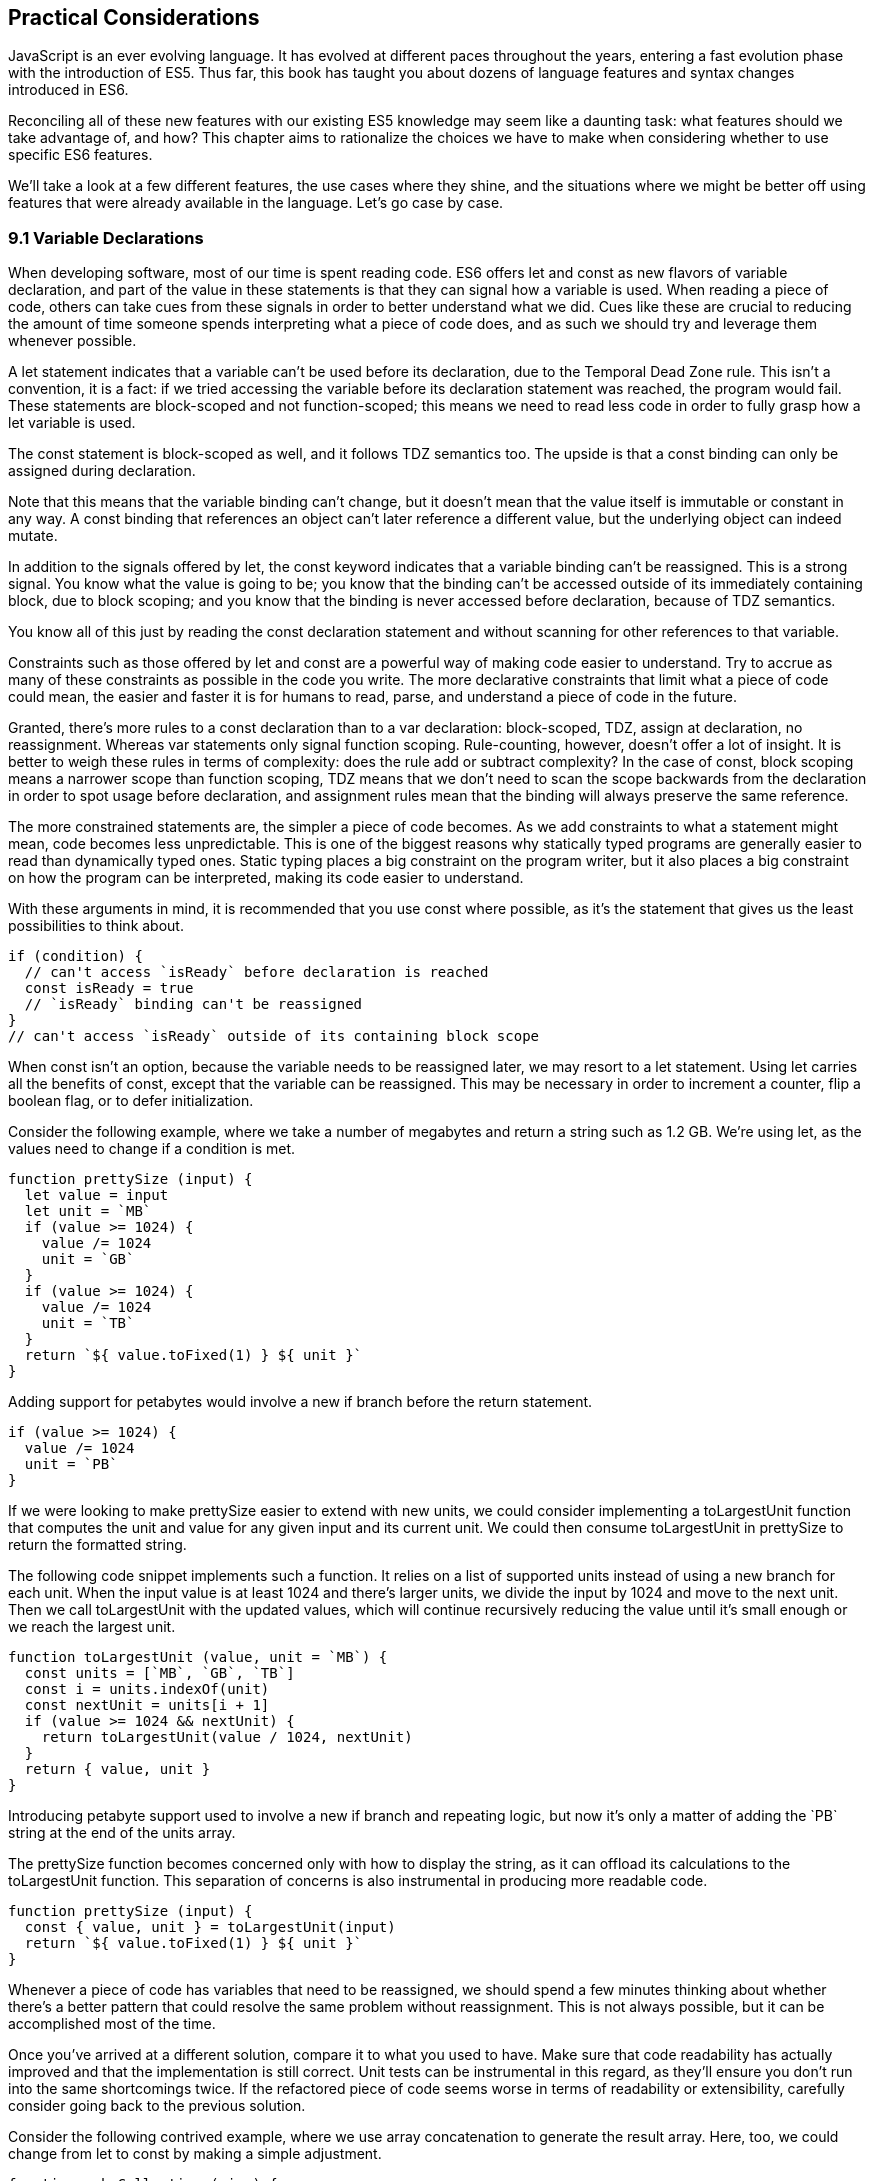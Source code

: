 [[practical-considerations]]
== Practical Considerations

JavaScript is an ever evolving language. It has evolved at different paces throughout the years, entering a fast evolution phase with the introduction of ES5. Thus far, this book has taught you about dozens of language features and syntax changes introduced in ES6.

Reconciling all of these new features with our existing ES5 knowledge may seem like a daunting task: what features should we take advantage of, and how? This chapter aims to rationalize the choices we have to make when considering whether to use specific ES6 features.

We'll take a look at a few different features, the use cases where they shine, and the situations where we might be better off using features that were already available in the language. Let's go case by case.

=== 9.1 Variable Declarations

When developing software, most of our time is spent reading code. ES6 offers +let+ and +const+ as new flavors of variable declaration, and part of the value in these statements is that they can signal how a variable is used. When reading a piece of code, others can take cues from these signals in order to better understand what we did. Cues like these are crucial to reducing the amount of time someone spends interpreting what a piece of code does, and as such we should try and leverage them whenever possible.

A +let+ statement indicates that a variable can't be used before its declaration, due to the Temporal Dead Zone rule. This isn't a convention, it is a fact: if we tried accessing the variable before its declaration statement was reached, the program would fail. These statements are block-scoped and not function-scoped; this means we need to read less code in order to fully grasp how a +let+ variable is used.

The +const+ statement is block-scoped as well, and it follows TDZ semantics too. The upside is that a +const+ binding can only be assigned during declaration.

Note that this means that the variable binding can't change, but it doesn't mean that the value itself is immutable or constant in any way. A +const+ binding that references an object can't later reference a different value, but the underlying object can indeed mutate.

In addition to the signals offered by +let+, the +const+ keyword indicates that a variable binding can't be reassigned. This is a strong signal. You know what the value is going to be; you know that the binding can't be accessed outside of its immediately containing block, due to block scoping; and you know that the binding is never accessed before declaration, because of TDZ semantics.

You know all of this just by reading the +const+ declaration statement and without scanning for other references to that variable.

Constraints such as those offered by +let+ and +const+ are a powerful way of making code easier to understand. Try to accrue as many of these constraints as possible in the code you write. The more declarative constraints that limit what a piece of code could mean, the easier and faster it is for humans to read, parse, and understand a piece of code in the future.

Granted, there's more rules to a +const+ declaration than to a +var+ declaration: block-scoped, TDZ, assign at declaration, no reassignment. Whereas +var+ statements only signal function scoping. Rule-counting, however, doesn't offer a lot of insight. It is better to weigh these rules in terms of complexity: does the rule add or subtract complexity? In the case of +const+, block scoping means a narrower scope than function scoping, TDZ means that we don't need to scan the scope backwards from the declaration in order to spot usage before declaration, and assignment rules mean that the binding will always preserve the same reference.

The more constrained statements are, the simpler a piece of code becomes. As we add constraints to what a statement might mean, code becomes less unpredictable. This is one of the biggest reasons why statically typed programs are generally easier to read than dynamically typed ones. Static typing places a big constraint on the program writer, but it also places a big constraint on how the program can be interpreted, making its code easier to understand.

With these arguments in mind, it is recommended that you use +const+ where possible, as it's the statement that gives us the least possibilities to think about.

[source,javascript]
----
if (condition) {
  // can't access `isReady` before declaration is reached
  const isReady = true
  // `isReady` binding can't be reassigned
}
// can't access `isReady` outside of its containing block scope
----

When +const+ isn't an option, because the variable needs to be reassigned later, we may resort to a +let+ statement. Using +let+ carries all the benefits of +const+, except that the variable can be reassigned. This may be necessary in order to increment a counter, flip a boolean flag, or to defer initialization.

Consider the following example, where we take a number of megabytes and return a string such as +1.2 GB+. We're using +let+, as the values need to change if a condition is met.

[source,javascript]
----
function prettySize (input) {
  let value = input
  let unit = `MB`
  if (value >= 1024) {
    value /= 1024
    unit = `GB`
  }
  if (value >= 1024) {
    value /= 1024
    unit = `TB`
  }
  return `${ value.toFixed(1) } ${ unit }`
}
----

Adding support for petabytes would involve a new +if+ branch before the +return+ statement.

[source,javascript]
----
if (value >= 1024) {
  value /= 1024
  unit = `PB`
}
----

If we were looking to make +prettySize+ easier to extend with new units, we could consider implementing a +toLargestUnit+ function that computes the +unit+ and +value+ for any given +input+ and its current unit. We could then consume +toLargestUnit+ in +prettySize+ to return the formatted string.

The following code snippet implements such a function. It relies on a list of supported +units+ instead of using a new branch for each unit. When the input +value+ is at least +1024+ and there's larger units, we divide the input by +1024+ and move to the next unit. Then we call +toLargestUnit+ with the updated values, which will continue recursively reducing the +value+ until it's small enough or we reach the largest unit.

[source,javascript]
----
function toLargestUnit (value, unit = `MB`) {
  const units = [`MB`, `GB`, `TB`]
  const i = units.indexOf(unit)
  const nextUnit = units[i + 1]
  if (value >= 1024 && nextUnit) {
    return toLargestUnit(value / 1024, nextUnit)
  }
  return { value, unit }
}
----

Introducing petabyte support used to involve a new +if+ branch and repeating logic, but now it's only a matter of adding the +`PB`+ string at the end of the +units+ array.

The +prettySize+ function becomes concerned only with how to display the string, as it can offload its calculations to the +toLargestUnit+ function. This separation of concerns is also instrumental in producing more readable code.

[source,javascript]
----
function prettySize (input) {
  const { value, unit } = toLargestUnit(input)
  return `${ value.toFixed(1) } ${ unit }`
}
----

Whenever a piece of code has variables that need to be reassigned, we should spend a few minutes thinking about whether there's a better pattern that could resolve the same problem without reassignment. This is not always possible, but it can be accomplished most of the time.

Once you've arrived at a different solution, compare it to what you used to have. Make sure that code readability has actually improved and that the implementation is still correct. Unit tests can be instrumental in this regard, as they'll ensure you don't run into the same shortcomings twice. If the refactored piece of code seems worse in terms of readability or extensibility, carefully consider going back to the previous solution.

Consider the following contrived example, where we use array concatenation to generate the +result+ array. Here, too, we could change from +let+ to +const+ by making a simple adjustment.

[source,javascript]
----
function makeCollection (size) {
  let result = []
  if (size > 0) {
    result = result.concat([1, 2])
  }
  if (size > 1) {
    result = result.concat([3, 4])
  }
  if (size > 2) {
    result = result.concat([5, 6])
  }
  return result
}
makeCollection(0) // <- []
makeCollection(1) // <- [1, 2]
makeCollection(2) // <- [1, 2, 3, 4]
makeCollection(3) // <- [1, 2, 3, 4, 5, 6]
----

We can replace the reassignment operations with +Array#push+, which accepts multiple values. If we had a dynamic list, we could use the spread operator to push as many +...items+ as necessary.

[source,javascript]
----
function makeCollection (size) {
  const result = []
  if (size > 0) {
    result.push(1, 2)
  }
  if (size > 1) {
    result.push(3, 4)
  }
  if (size > 2) {
    result.push(5, 6)
  }
  return result
}
makeCollection(0) // <- []
makeCollection(1) // <- [1, 2]
makeCollection(2) // <- [1, 2, 3, 4]
makeCollection(3) // <- [1, 2, 3, 4, 5, 6]
----

When you do need to use +Array#concat+, you should probably use +[...result, 1, 2]+ instead, to keep it simpler.

The last case we'll cover is one of refactoring. Sometimes, we write code like the next snippet, usually in the context of a larger function.

[source,javascript]
----
let completionText = `in progress`
if (completionPercent >= 85) {
  completionText = `almost done`
} else if (completionPercent >= 70) {
  completionText = `reticulating splines`
}
----

In these cases, it makes sense to extract the logic into a pure function. This way we avoid the initialization complexity near the top of the larger function, while clustering all the logic about computing the completion text in one place.

The following piece of code shows how we could extract the completion text logic into its own function. We can then move +getCompletionText+ out of the way, making the code more linear in terms of readability.

[source,javascript]
----
const completionText = getCompletionText(completionPercent)
// ...
function getCompletionText(progress) {
  if (progress >= 85) {
    return `almost done`
  }
  if (progress >= 70) {
    return `reticulating splines`
  }
  return `in progress`
}
----

=== 9.2 Template Literals

For the longest time, JavaScript users have resorted to utility libraries to format strings, as that was never a part of the language until now. Creating a multi-line string was also a hassle, as was escaping single or double quotes -- depending on which quote style you were using. Template literals are different, and they fix all of these inconveniences.

With a template literal, you can use expression interpolation, which enables you to inline variables, function calls or any other arbitrary JavaScript expressions in a string without relying on concatenation.

[source,javascript]
----
'Hello, ' + name + '!' // before
`Hello, ${ name }!` // after
----

Multi-line strings as the one shown in the following snippet involve one or more of array concatenation, string concatenation, explicit +\n+ line feeds. The code is a typical example for writing an HTML string in the pre-ES6 era.

[source,javascript]
----
'<div>' +
  '<p>' +
    '<span>Hello</span>' +
    '<span>' + name + '</span>' +
    '<span>!</span>' +
  '</p>' +
'</div>'
----

Using template literals, we can avoid all of the extra quotes and concatenation, focusing on the content. The interpolation certainly helps in these kinds of templates, making multi-line strings one of the most useful aspects of template literals.

[source,javascript]
----
`<div>
  <p>
    <span>Hello</span>
    <span>${ name }</span>
    <span>!</span>
  </p>
</div>`
----

When it comes to quotes, +'+ and +"+ are more likely to be necessary to write a string than +`+ is. For the average English phrase, you're less likely to require backticks than single or double quotes. This means that backticks lead to less escaping.

[source,javascript]
----
'Alfred\'s cat suit is "slick".'
"Alfred's cat suit is \"slick\"."
`Alfred's cat suit is "slick".`
----

As we've discovered in chapter 2, there's also other features such as tagged templates, which makes it easy to sanitize or otherwise manipulate interpolated expressions.

While useful, tagged templates are not as pervasively beneficial as multi-line support, expression interpolation, or reduced escaping.

The combination of all of these features, warrants considering template literals as the default string flavor over single or double quoted strings.

There's a few concerns usually raised when template literals are proposed as the default style. We'll go over each concern and address each individually. You can then decide for yourself.

Before we begin, let's set a starting point everyone agrees on: using template literals when an expression has to be interpolated in a string is better than using quoted string concatenation.

Performance is often one of the cited concerns: is using template literals everywhere going to harm my application's performance? When using a compiler like Babel, template literals are transformed into quoted strings and interpolated expressions are concatenated amid those strings.

Consider the following example using template literals.

[source,javascript]
----
const suitKind = `cat`
`Alfred's {suitKind} suit is "slick".`
// <- Alfred's cat suit is "slick".
----

A compiler such as Babel would transform our example into code similar to this, relying on quoted strings.

[source,javascript]
----
const suitKind = 'cat'
'Alfred\'s ' + suitKind + ' suit is "slick".'
// <- Alfred's cat suit is "slick".
----

We've already settled that interpolated expressions are better than quoted string concatenation, in terms of readability, and the compiler turns those into quoted string concatenation, maximizing browser support.

When it comes to the +suitKind+ variable, a template literal with no interpolation, no newlines, and no tags, the compiler simply turns it into a plain quoted string.

Once we stop compiling template literals down to quoted strings, we can expect optimizing compilers to be able to interpet them as such with negligible slowdown.

Another often-cited concern is syntax: as of this writing, we can't use backtick strings in JSON, object keys, +import+ declarations, or strict mode statements.

The first statement in the following snippet of code demonstrates that a serialized JSON object couldn't represent strings using backticks. As shown on the second line, we can certainly declare an object using template literals and then serialize that object as JSON. By the time +JSON.stringify+ is invoked, the template literal has evaluated to a quoted string.

[source,javascript]
----
JSON.parse('{ "payload": `message` }')
// <- SyntaxError
JSON.stringify({ payload: `message` })
// <- '{"payload":"message"}'
----

When it comes to object keys, we're out of luck. Attempting to use a template literal would result in a syntax error.

[source,javascript]
----
const alfred = { `suit kind`: `cat` };
----

Object property keys accept value types which are then casted into plain strings, but template literals aren't value types, and thus it's not possible to use them as property keys.

As you might recall from chapter 2, ES6 introduces computed property names, as seen in the following code snippet. In a computed property key we can use any expression we want to produce the desired property key, including template literals.

[source,javascript]
----
const alfred = { [`suit kind`]: `cat` }
----

The above is far from ideal due to its verbosity, though, and in these cases it's best to use regular quoted strings.

As always, the rule is to never take rules such as "template literals are the best option" too literally, and be open to use your best judgement as necessary and break the rules a little bit, if they don't quite fit your use cases, conventions, or view of how an application is best structured. Rules are often presented as such, but what may be a rule to someone need not be a rule to everyone. This is the main reason why modern linters make every rule optional: the rules we use should be enforced, but not every rule may fit every project.

Perhaps some day we might get a flavor of computed property keys that doesn't rely on square brackets for template literals, saving us a couple of characters when we need to interpolate a string. For the foreseeable future, the following code snippet will result in a syntax error.

[source,javascript]
----
const brand = `Porsche`
const car = {
  `wheels`: 4,
  `has fuel`: true,
  `is ${brand}`: `you wish`
}
----

Attempts to import a module using template literals will also result in a syntax error. This is one of those cases where we might expect to be able to use template literals, if we were to adopt them extensively throughout our codebase, but can't.

[source,javascript]
----
import { SayHello } from `./World`
----

Strict mode directives have to be single or double quoted strings. As of this writing, there's no plan to allow template literals for +'use strict'+ statements. The following piece of code does not result in a syntax error, but it also does not enable strict mode. This is the biggest caveat when heavily using template literals.

[source,javascript]
----
'use strict' // enables strict mode
"use strict" // enables strict mode
`use strict` // nothing happens
----

Lastly, it could be argued that turning an existing codebase from single quoted strings to template literals would be error prone and a waste of time that could be otherwise used to develop features or fix bugs.

Fortunately, we have +eslint+ at our disposal, as discussed in chapter 1. To switch our codebase to backticks by default, we can set up an +.eslintrc.json+ configuration similar to the one in the following piece of code. Note how we turn the +quotes+ rule into an error unless the code uses backticks.

[source,json]
----
{
  "env": {
    "es6": true
  },
  "extends": "eslint:recommended",
  "rules": {
    "quotes": ["error", "backtick"]
  }
}
----

With that in place, we can add a +lint+ script to our +package.json+, like the one in the next snippet. The +--fix+ flag ensures that any style errors found by the linter, such as using single quotes over backticks, are autocorrected.

[source,json]
----
{
  "scripts": {
    "lint": "eslint --fix ."
  }
}
----

Once we run the following command, we're ready to start experimenting with a codebase that uses backticks by default!

[source,shell]
----
» npm run lint
----

In conclusion, there are trade-offs to consider when using template literals. You're invited to experiment with the backtick-first approach and gauge its merits. Always prefer convenience, over convention, over configuration.

=== 9.3 Shorthand Notation and Object Destructuring

Chapter 2 introduced us to the concept of shorthand notation. Whenever we want to introduce a property and there's a binding by the same name in scope, we can avoid repetition.

[source,javascript]
----
const unitPrice = 1.25
const tomato = {
  name: `Tomato`,
  color: `red`,
  unitPrice
}
----

This feature becomes particularly useful in the context of functions and information hiding. In the following example we leverage object destructuring for a few pieces of information from a grocery and return a model that also includes the total price for the items.

[source,javascript]
----
function getGroceryModel ({ name, unitPrice }, units) {
  return {
    name,
    unitPrice,
    units,
    totalPrice: unitPrice * units
  }
}
getGroceryModel(tomato, 4)
/*
{
  name: `Tomato`,
  unitPrice: 1.25,
  units: 4,
  totalPrice: 5
}
*/
----

Note how well shorthand notation works in tandem with destructuring. If you think of destructuring as a way of pulling properties out of an object, then you can think of shorthand notation as the analog for placing properties onto an object. The following example shows how we can leverage the +getGroceryModel+ function to pull the +totalPrice+ of a grocery item when we know how many the customer is buying.

[source,javascript]
----
const { totalPrice } = getGroceryModel(tomato, 4)
----

While counterintuitive at first, usage of destructuring in function parameters results in a convenient and implicitly contract-based solution, where we know that the first parameter to +getGroceryModel+ is expected to be an object containing +name+ and +unitPrice+ properties.

[source,javascript]
----
function getGroceryModel ({ name, unitPrice }, units) {
  return {
    name,
    unitPrice,
    units,
    totalPrice: unitPrice * units
  }
}
----

Conversely, destructuring a function's output gives the reader an immediate feel for what aspect of that output a particular piece of code is interested in. In the next snippet, we'll use only the product name and total price so that's what we destructure out of the output.

[source,javascript]
----
const { name, totalPrice } = getGroceryModel(tomato, 4)
----

Compare the last snippet with the following line of code, where we don't use destructuring. Instead, we pull the output into a +model+ binding. While subtle, the key difference is that this piece communicates less information explicitly: we need to dig deeper into the code to find out which parts of the model are being used.

[source,javascript]
----
const model = getGroceryModel(tomato, 4)
----

Destructuring can also help avoid repeating references to the host object when it comes to using several properties from the same object.

[source,javascript]
----
const summary = `${model.units}x ${model.name} ($${model.unitPrice}) = $${model.totalPrice}`
// <- `4x Tomato ($1.25) = $5`
----

However, there's a trade-off here: we avoid repeating the host object when referencing properties, but at the expense of repeating property names in our destructuring declaration statement.

[source,javascript]
----
const { name, units, unitPrice, totalPrice } = model
const summary = `${units}x ${name} ($${unitPrice}) = $${totalPrice}`
----

Whenever there's several references to the same property, it becomes clear that we should avoid repeating references to the host object, by destructuring it.

When there's a single reference to a single property, it's clear we should avoid destructuring, as it mostly generates noise.

[source,javascript]
----
const { name } = model
const summary = `This is a ${name} summary`
----

Having a reference to +model.name+ directly in the +summary+ code is less noisy.

[source,javascript]
----
const summary = `This is a ${model.name} summary`
----

When we have two properties to destructure (or two references to one property), things change a bit.

[source,javascript]
----
const summary = `This is a summary for ${model.units}x  ${model.name}`
----

Destructuring does help in this case. It reduces the character count in the +summary+ declaration statement, and it explicitly announces the +model+ properties we're going to be using.

[source,javascript]
----
const { name, units } = model
const summary = `This is a summary for ${units}x  ${name}`
----

If we have two references to the same property, similar conditions apply. In the next example, we have one less reference to +model+ and one more reference to +name+ than we'd have without destructuring. This case could go either way, although the value in explicitly declaring the future usage of +name+ could be incentive enough to warrant destructuring.

[source,javascript]
----
const { name } = model
const summary = `This is a ${name} summary`
const description = `${name} is a grocery item`
----

Destructuring is as valuable as the amount of references to host objects it eliminates, but the amount of properties being referenced can dillute value, because of increased repetition in the destructuring statement. The following formula describes that relationship.

[source,javascript]
----
destructuring_coefficient = host_references / property_count - 1
----

The formula shows how beneficial using destructuring would be in each case. A negative coefficient means the destructured alternative is worse, while a positive coefficient indicates destructuring is the way to go. A value of 0 is neutral as to whether destructuring should be used, it depends on the use case.

In the next snippet, we use the formula to analyze the merits of destructuring in a few different scenarios.

[source,javascript]
----
model.prop
const { prop } = model
// <- destructuring_coefficient: 0

model.prop1
const { prop1, prop2 } = model
// <- destructuring_coefficient: -0.5

model.prop1, model.prop1, model.prop1
const { prop1 } = model
// <- destructuring_coefficient: 2

model.prop1, model.prop2, model.prop3
const { prop1, prop2, prop3 } = model
// <- destructuring_coefficient: 0

model.prop1, model.prop2, model.prop2
const { prop1, prop2 } = model
// <- destructuring_coefficient: 0.5

model.prop1, model.prop2, model.prop3
model.prop1, model.prop2, model.prop3
const { prop1, prop2, prop3 } = model
// <- destructuring_coefficient: 1
----

Destructuring is a great feature but it doesn't necessarily lead to more readable code every time. Use it judiciously, especially when there's not many host references being removed.

=== 9.4 Rest and Spread

Matches for regular expressions are represented as an array. The matched portion of the input is placed in the first position, while each captured group is placed in subsequent elements in the array. Often, we are interested in specific captures such as the first one.

In the following example, array destructuring helps us omit the whole match and place the +integer+ and +fractional+ parts of a number into corresponding variables. This way, we avoid resorting to magic numbers pointing at the indices where captured groups will reside at in the match result.

[source,javascript]
----
const rnumber = /(\d+)\.(\d+)/
const [, integer, fractional] = `1234.56`.match(rnumber)
// <- integer: `1234`, fractional: `56`
----

The spread operator could be used to pick up every captured group, as part of destructuring the result of +.match+.

[source,javascript]
----
const rnumber = /(\d+)\.(\d+)/
const [, ...captures] = `1234.56`.match(rnumber)
// <- [`1234`, `56`]
----

When we need to concatenate lists, we use +.concat+ to create a new array. The spread operator improves code readability by making it immediately obvious that we want to create a new collection comprised of each list of inputs, while preserving the ease of adding new elements declaratively in array literals.

[source,javascript]
----
administrators.concat(moderators)
[...administrators, ...moderators]
[...administrators, ...moderators, bob]
----

Similarly, the object spread feature introduced in section +3.3.1+ allows us to merge objects onto a new object. Consider the following snippet where we programatically create a new object comprised of base +defaults+, user-provided +options+, and some important override property that prevails over previous properties.

[source,javascript]
----
Object.assign({}, defaults, options, { important: true })
----

Compare that to the equivalent snippet using object spread declaratively. We have the object literal, the +defaults+ and +options+ being spread, and the +important+ property. Not using the +Object.assign+ function has greatly improved our code's readability, even letting us inline the +important+ property in the object literal declaration.

[source,javascript]
----
{
  ...defaults,
  ...options,
  important: true
}
----

Being able to visualize object spread as an +Object.assign+ helps internalize how the feature works. In the following example we've replaced the +defaults+ and +options+ variables with object literals. Since object spread relies on the same operation as +Object.assign+ for every property, we can observe how the +options+ literal overrides +speed+, with the number +3+; and why +important+ remains +true+ even when the +options+ literal attempts to override it, due to precedence.

[source,javascript]
----
{
  ...{ // defaults
    speed: 1,
    type: `sports`
  },
  ...{ // options
    speed: 3,
    important: false
  },
  important: true
}
----

Object spread comes in handy when we're dealing with immutable structures, where we're supposed to create new objects instead of editing existing ones. Consider the following bit of code where we have a +player+ object and a function call that casts a healing spell and returns a new, healthier, player object.

[source,javascript]
----
const player = {
  strength: 4,
  luck: 2,
  mana: 80,
  health: 10
}
castHealingSpell(player) // consumes 40 mana, gains 110 health
----

The following snippet shows an implementation of +castHealingSpell+ where we create a new +player+ object without mutating the original +player+ parameter. Every property in the original +player+ object is copied over, and we can update individual properties as needed.

[source,javascript]
----
const castHealingSpell = player => ({
  ...player,
  mana: player.mana - 40,
  health: player.health + 110
})
----

As we explained in chapter 3, we can use object rest properties while destructuring objects. Among other uses, such as listing unknown properties, object rest can be used to create a shallow copy of an object.

In the next snippet, we'll look at three of the simplest ways in which we can create a shallow copy of an object in JavaScript. The first one uses +Object.assign+, assigning every property of +source+ to an empty object that's then returned; the second example uses object spread and is equivalent to using +Object.assign+, but a bit more gentle on the eyes; the last example relies on destructuring the rest parameter.

[source,javascript]
----
const copy = Object.assign({}, source)
const copy = { ...source }
const { ...copy } = source
----

Sometimes we need to create a copy of an object, but omit some properties in the resulting copy. For instance, we may want to create a copy of +person+ while omitting their +name+, so that we only keep their metadata.

One way to achieve that with plain JavaScript would be to destructure the +name+ property while placing other properties in a +metadata+ object, using the rest parameter. Even though we don't need the +name+, we've effectively "removed" that property from the +metadata+ object, which contains the rest of the properties in +person+.

[source,javascript]
----
const { name, ...metadata } = person
----

In the following bit of code, we map a list of persons to a list of person models, excluding personally identifiable information such as their name and social security number, while placing everything else in the +person+ rest parameter.

[source,javascript]
----
persons.map(({ name, ssn, ...person }) => person)
----

=== 9.5 Savoring Function Flavors

JavaScript already offered a number of ways in which we can declare functions before ES6.

Function declarations are the most prominent kind of JavaScript function. The fact that declarations aren't hoisted means we can sort them based on how to improve code readability, instead of worrying about sorting them in the exact order they are used.

The following snippet displays three function declarations arranged in such a way that the code is more linear to read.

[source,javascript]
----
printSum(2, 3)
function printSum (x, y) {
  return print(sum(x, y))
}
function sum (x, y) {
  return x + y
}
function print (message) {
  console.log(`printing: ${ message }`)
}
----

Function expressions, in contrast, must be assigned to a variable before we can execute them. Keeping with the preceding example, this means we would necessarily need to have all function expressions declared before any code can use them.

The next snippet uses function expressions. Note that if we were to place the +printSum+ function call anywhere other than after all three expression assignments, our code would fail because of a variable that hasn't been initialized yet.

[source,javascript]
----
var printSum = function (x, y) {
  return print(sum(x, y))
}
var sum = function (x, y) {
  return x + y
}
// a `printSum()` statement would fail here: print is not defined
var print = function (message) {
  console.log(`printing: ${ message }`)
}
printSum(2, 3)
----

For this reason, it may be better to sort function expressions as a LIFO (last-in-first-out) stack: placing the last function to be called first, the second to last function to be called second, and so on. The rearranged code is shown in the next snippet.

[source,javascript]
----
var sum = function (x, y) {
  return x + y
}
var print = function (message) {
  console.log(`printing: ${ message }`)
}
var printSum = function (x, y) {
  return print(sum(x, y))
}
printSum(2, 3)
----

While this code is a bit harder to follow, it becomes immediately obvious that we can't call +printSum+ before the function expression is assigned to that variable. In the previous piece of code this wasn't obvious because we weren't following the LIFO rule. This is reason enough to prefer function declarations for the vast majority of our code.

Function expressions can have a name that can be used for recursion, but that name is not accessible in the outer scope. The following example shows a function expression that's named +sum+ and assigned to a +sumMany+ variable. The +sum+ reference is used for recursion in the inner scope, but we get an error when trying to use it from the outer scope.

[source,javascript]
----
var sumMany = function sum (accumulator = 0, ...values) {
  if (values.length === 0) {
    return accumulator
  }
  const [value, ...rest] = values
  return sum(accumulator + value, ...rest)
}
console.log(sumMany(0, 1, 2, 3, 4))
// <- 10
console.log(sum())
// <- ReferenceError: sum is not defined
----

Arrow functions, introduced in ES6, are similar to function expressions. The syntax is made shorter by dropping the +function+ keyword. In arrow functions, parenthesis around the parameter list are optional when there's a single parameter that's not destructured nor the rest parameter. It is possible to implicitly return any valid JavaScript expression from an arrow function without declaring a block statement.

The following snippet shows an arrow function explicitly returning an expression in a block statement, one that implicitly returns the expression, one that drops the parenthesis around its only parameter, and one that uses a block statement but doesn't return a value.

[source,javascript]
----
const sum = (x, y) => { return x + y }
const multiply = (x, y) => x * y
const double = x => x * 2
const print = x => { console.log(x) }
----

Arrow functions can return arrays using tiny expressions. The first example in the next snippet implicitly returns an array comprised of two elements, while the second example discards the first parameter and returns all other parameters held in the rest operator's bag.

[source,javascript]
----
const makeArray = (first, second) => [first, second]
const makeSlice = (discarded, ...items) => items
----

Implicitly returning an object literal is a bit tricky because they're hard to tell apart from block statements, which are also wrapped in brackets. We'll have to add parenthesis around our object literal, turning it into an expression that evaluates into the object. This bit of indirection is just enough to help us disambiguate and tell JavaScript parsers that they're dealing with an object literal.

Consider the following example, where we implicitly return an object expression. Without the parenthesis, the parser would interpret our code as a block statement containing a label and the literal expression +'Nico'+.

[source,javascript]
----
const getPerson = name => ({
  name: 'Nico'
})
----

Explicitly naming arrow functions isn't possible, due to their syntax. However, if an arrow function expression is declared in the right hand side of a variable or property declaration, then its name becomes the name for the arrow function.

Arrow function expressions need to be assigned before use, and thus suffer from the same ordering ailments as regular function expressions. In addition, since they can't be named, they must be bound to a variable for us to reference them in recursion scenarios.

Using function declarations by default should be preferred. They are less limited in terms of how they can be ordered, referenced, and executed, leading to better code readability and maintainability. In future refactors, we won't have to worry about keeping function declarations in the same order in fear of breaking dependency chains or LIFO representations.

That said, arrow functions are a terse and powerful way of declaring functions in short form. The smaller the function, the more valuable using arrow syntax becomes, as it helps avoid a situation where we spend more code on form than we spend on function. As a function grows larger, writing it in arrow form loses its appeal due to the aforementioned ordering and naming issues.

Arrow functions are invaluable in cases where we would've otherwise declared an anonymous function expression, such as in test cases, functions passed to +new Promise()+ and +setTimeout+, or array mapping functions.

Consider the following example, where we use a non-blocking +wait+ promise to print a statement after five seconds. The +wait+ function takes a +delay+ in milliseconds and returns a +Promise+ which resolves after waiting for the specified time with +setTimeout+.

[source,javascript]
----
wait(5000).then(function () {
  console.log('waited 5 seconds!')
})

function wait (delay) {
  return new Promise(function (resolve) {
    setTimeout(function () {
      resolve()
    }, delay)
  })
}
----

When switching to arrow functions, we should stick with the top level +wait+ function declaration so that we don't need to hoist it to the top of our scope. We can turn every other function into arrows to improve readability, thus removing many +function+ keywords which got in the way of interpreting what those functions do.

The next snippet shows how that code would look like using arrow functions. With all the keywords out of the way after refactoring, it's easier to understand the relationship between the +delay+ parameter of +wait+ and the second argument to +setTimeout+.

[source,javascript]
----
wait(5000).then(
  () => console.log('waited 5 seconds!')
)

function wait (delay) {
  return new Promise(resolve =>
    setTimeout(() => resolve(), delay)
  )
}
----

As a general rule of thumb, think of every function as a function declaration by default. If that function doesn't need a meaningful name, require several lines of code nor involve recursion, then consider an arrow function.

=== 9.6 Classes and Proxies

Most modern programming languages have classes in one form or another. JavaScript classes are syntactic sugar on top of prototypal inheritance. Using classes turns prototypes more idiomatic and easier for tools to statically analyze.

When writing prototype-based solutions the constructor code is the function itself, while declaring instance methods involves quite a bit of boilerplate code, as shown in the following code snippet.

[source,javascript]
----
function Player () {
  this.health = 5
}
Player.prototype.damage = function () {
  this.health--
}
Player.prototype.attack = function (player) {
  player.damage()
}
----

In contrast, classes normalize the +constructor+ as an instance method, thus making it clear that the constructor is executed for every instance. At the same time, methods are built into the +class+ literal and rely on a syntax that's consistent with methods in object literals.

[source,javascript]
----
class Player {
  constructor() {
    this.health = 5
  }
  damage() {
    this.health--
  }
  attack(player) {
    player.damage()
  }
}
----

Grouping instance methods under an object literal ensures class declarations aren't spread over several files, but rather unified in a single location describing their whole API.

Declaring any +static+ methods as part of a +class+ literal, as opposed to dynamically injecting them onto the class, also helps centralize API knowledge. Keeping this knowledge in a central location helps code readability because developers need to go through less code to learn the +Player+ API. At the same time, when we define a convention of declaring instance and static methods on the +class+ literal, coders know not to waste time looking elsewhere for methods defined dynamically. The same applies to getters and setters, which we can also define on the +class+ literal.

[source,javascript]
----
class Player {
  constructor() {
    Player.heal(this)
  }
  damage() {
    this.health--
  }
  attack(player) {
    player.damage()
  }
  get alive() {
    return this.health > 0
  }
  static heal(player) {
    player.health = 5
  }
}
----

Classes also offer +extends+, simple syntactic sugar on top of prototypal inheritance. This, again, is more convenient than prototype-based solutions. With +extends+, we don't have to worry about choosing a library or otherwise dynamic method of inheriting from another class.

[source,javascript]
----
class GameMaster extends Player {
  constructor(...rest) {
    super(...rest)
    this.health = Infinity
  }
  kill(player) {
    while (player.alive) {
      player.damage()
    }
  }
}
----

Using that same syntax, classes can extend native built-ins such as +Array+ or +Date+ without relying on an +<iframe>+ or shallow copying. Consider the +List+ class in the following code snippet, which skips the default +Array+ constructor in order to avoid the often-confusing single number parameter overload. It also illustrates how we could implement our own methods on top of the native +Array+ prototype.

[source,javascript]
----
class List extends Array {
  constructor(...items) {
    super()
    this.push(...items)
  }
  get first() {
    return this[0]
  }
  get last() {
    return this[this.length - 1]
  }
}
const number = new List(2)
console.log(number.first)
// <- 2
const items = new List(`a`, `few`, `examples`)
console.log(items.last)
// <- `examples`
----

JavaScript classes are less verbose than their prototype-based equivalents. Class sugar is thus a most welcome improvement over raw prototypal inheritance. As for the merits of using JavaScript classes, it depends. Even though classes may be compelling to use due to their improved syntax, sugar alone doesn't inherently promote classes to a wider variety of use cases.

In most situations when dealing with statically typed languages, you would have to use classes. In contrast, due to the highly dynamic nature of JavaScript, classes aren't mandatory. Almost every scenario that would typically demand classes can be addressed using plain objects.

Plain objects are simpler than classes. There's no need for special constructor methods, their only initialization is the declaration, they're easy to serialize via JSON and more interoperable. Inheritance is seldom the right abstraction to use, but when it is desirable we might switch to classes or stick with plain objects and +Object.create+.

In terms of practicality, proxies fall in a similar category as classes. Proxies empower many previously unavailable use cases. Solutions which involve a +Proxy+ object, however, may also be implemented using plain objects and functions without resorting to an object that behaves as if by magic.

There may indeed be cases where using a +Proxy+ is warranted, particularly when it comes to developer tooling meant for development environments, where a high degree of code introspection is desirable and complexity is hidden away in the developer tool's codebase. Using +Proxy+ in application-level code bases is easily avoided, and leads to less enigmatic code.

Readability hinges on code that has a clear purpose. Declarative code is readable: upon reading a piece of code, it becomes clear what it is intended to do. In contrast, using layers of indirection such as a +Proxy+ on top of an object can result in highly complex access rules that may be hard to infer when reading a piece of code. It's not that a solution involving a +Proxy+ is impossible to understand, but the fact that more code needs to be read and carefully considered before we fully understand the nuances of how the proxy layer behaves.

If we're considering proxies, then maybe objects aren't the tool for what we're trying to accomplish. Instead of going straight to a +Proxy+ indirection layer, consider whether a simple function offers just enough indirection without causing an object to behave in a manner that's inconsistent with how plain objects typically behave in JavaScript.

As such, always prefer boring, static, and declarative code over smart and elegant abstractions. Boring code might be a little more repetitive than using an abstraction, but it will also be simpler, easier to understand, and decidedly a safer bet in the short-term.

Abstractions are costly. Once an abstraction is in place, it is often hard to go back and eliminate it. If an abstraction is created too early, it might not cover all common use cases, and we may end up having to handle special cases separately.

When we prefer boring code, patterns flourish gradually and naturally. Once a pattern emerges, then we can decide whether an abstraction is warranted and refactor our code fittingly. A time-honed well-placed abstraction is likely to cover more use cases than it might have covered if we had gone for an abstraction as soon as we had two or three functionally comparable pieces of code.

=== 9.7 Asynchronous Code Flows

In chapter 4 we discussed how many of the different ways in which we can manage complexity in asynchronous operations work, and how we can use them. Callbacks, events, Promises, generators, async functions, and async iterators, external libraries, and the list goes on. You should now be comfortable with how these constructs work, but when should you use them?

Callbacks are the most primitive solution. They require little knowledge beyond basic JavaScript, making callback-based code some of the easiest to read. Callbacks should be approached with care in cases where the flow of operations involves a long dependency chain, as a series of deeply nested asynchronous operations can lead to callback hell.

When it comes to callbacks, libraries like +async+ can help reduce complexity when we have three or more related tasks that need to be executed asynchronouslyfootnote:[A popular flow control library. You can find async on GitHub: https://mjavascript.com/out/async-library.]. Another positive aspect of these libraries is how they unobtrusively interoperate with plain callbacks, which is useful when we have a mix of complex flows that need to be abstracted through the library and simpler flows that you can articulate with plain callbacks.

Events are a cheap way of introducing extensibility into code flows, asynchronous or otherwise. Event don't lend themselves well to managing the complexity of asynchronous tasks, however.

The following example shows how convoluted our code could become if we wanted to handle asynchronous tasks using events. Half of the lines of code are spent on defining the code flow, and even then the flow is quite hard to understand. This means we probably chose the wrong tool for the job.

[source,javascript]
----
const tracker = emitter()
tracker.on(`started`, multiply)
tracker.on(`multiplied`, print)
start(256, 512, 1024)
function start (...input) {
  const sum = input.reduce((a, b) => a + b, 0)
  tracker.emit(`started`, { sum, input })
}
function multiply ({ sum, input }) {
  const message = `The sum of ${ input.join(`+`) } is ${ sum }`
  tracker.emit(`multiplied`, message)
}
function print (message) {
  console.log(message)
}
----

Promises were around for a long time, in user libraries, before TC39 decided to bring them into the core JavaScript language. They serve a similar purpose as callback libraries, offering an alternative way of writing asynchronous code flows.

Promises are a bit more expensive than callbacks in terms of commitment, because promise chains involve more promises, so they are hard to interleave with plain callbacks. At the same time, you don't want to interleave promises with callback-based code, because that leads to complex applications. For any given portion of code, it's important to pick one paradigm and stick with it. Relying on a single paradigm produces code that doesn't focus as much on the mechanics as it does on task processing.

Committing to promises isn't inherently bad, however, but merely a cost you need to be aware of. As more and more of the web platform relies on promises as a fundamental building block, they only get better. Promises underlie generators, async functions, async iterators and async generators. The more we use those constructs, the more synergistic our applications become, and while it could be argued that plain callbacks are already synergistic by nature, they certainly don't compare to the sheer power of async functions and all promise-based solutions that are now native to the JavaScript language.

Once we commit to promises, the variety of tools at our disposal is comparable to using a library that offers solutions to common flow control problems by relying on callbacks. The difference is that, for the most part, promises don't require any libraries because they're native to the language.

We could use iterators to lazily describe sequences that don't necessarily need to be finite. Futher, their asynchronous counterpart could be used to describe sequences that require out-of-band processing, such as +GET+ requests, to produce elements. Those sequences can be consumed by using a +for await..of+ loop, hiding away the complexity of their asynchronous nature.

An iterator is a useful way of describing how an object is iterated to produce a sequence. When there isn't an object to describe, generators offer a way of describing standalone sequences. Implementing an iterator is the ideal way of describing how a +Movie+ object should be iterated, perhaps using +Symbol.asyncIterator+ and fetching information about each actor and their roles for every credited actor in a movie. Without the context of a +Movie+ object, however, such an iterator would make more sense as a generator.

Another case where generators are useful are infinite sequences, consider the following iterator, where we produce an infinite stream of integer numbers.

[source,javascript]
----
const integers = value => ({
  value,
  [Symbol.iterator]() {
    return {
      next: () => ({
        value: this.value++
      })
    }
  }
})
----

You probably remember generators are inherently iterable, meaning they follow the iterator protocol without the need for us to supply an iterator. Now compare the iterable +integers+ object to the equivalent generator function found in the next piece of code.

[source,javascript]
----
function* integers (value = 0) {
  while (true) {
    yield value++
  }
}
----

Not only is the generator code shorter, but it's also far more readable. The fact that it produces an infinite sequence becomes immediately obvious due to the +while+ loop. The iterable requires us to understand that the sequence is infinite because the code never returns an element with the +done: true+ flag. Setting the seed +value+ is more natural and doesn't involve wrapping the object in a function that receives the initial parameters.

Promises were originally hailed as a cure to callback hell ailments. Programs that rely heavily on promises can fall into the callback hell trap when we have deeply nested asynchronous series flows be hard. Async functions present an elegant solution to this problem, where we can describe the same promise based code using +await+ expressions.

Consider the following piece of code.

[source,javascript]
----
Promise
  .resolve(2)
  .then(x => x * 2)
  .then(x => x * 2)
  .then(x => x * 2)
----

When we use an +await+ expression, the expression on its right-hand side is coerced into a promise. When an +await+ expression is reached, the async function will pause execution until the promise -- coerced or otherwise -- has been settled. When the promise is fulfilled, then execution in the async function continues, but if the promise is rejected then the rejection will bubble up to the promise returned by the async function call, unless that rejection is suppressed by a +catch+ handler.

[source,javascript]
----
async function calculate () {
  let x = 2
  x = await x * 2
  x = await x * 2
  x = await x * 2
  return x
}
----

The beauty of +async+/+await+ lies in the fact that it fixes the biggest problem with promises, where you can't easily mix synchronous code into your flows. At the same time, async functions let you use +try+/+catch+, a construct we are unable to leverage when using callbacks. Meanwhile, +async+/+await+ manages to stay synergistic with promises by using them under the hood, always returning a +Promise+ from every async function and coercing awaited expressions into promises. Moreover, async functions accomplish all of the above while turning asynchronous code into synchronous-looking code.

While using +await+ expressions are optimized towards reducing complexity in serial asynchronous code, it becomes hard to reason about concurrent asynchronous code flows when replacing promises with +async+/+await+. This can be mitigated by using +await Promise.all(tasks)+ and firing those tasks concurrently before the +await+ expression is reached. Given, however, that async functions don't optimize for this use case, reading this kind of code can be confusing, so this is something to look out for. If our code is highly concurrent, we might want to consider a callback based approach.

Once again, this leads us to critical thinking. New language features aren't always necessarily better, for all use cases. While sticking to conventions is important so that our code remains consistent and we don't spend most of our time deciding on how to better represent a small portion of a program, it is also important to have a fine balance.

When we don't spend at least some of our time on figuring out what feature or flow style is the most appropriate for the code we're writing, we risk treating every problem as a nail because all we have is a hammer. Picking the right tool for the problem at hand is even more important than being a stickler for conventions and hard rules.

=== 9.8 Complexity Creep, Abstractions and Conventions

Picking the right abstractions is hard: we want to reduce complexity in our code flows by introducing complexity that's hidden away behind the constructs we use. Async functions borrow their foundation from generators. Generator objects are iterable. Async iterators use promises. Iterators are implemented using symbols. Promises use callbacks.

Consistency is an important theme when it comes to maintainable code. An application might mostly use callbacks, or mostly use Promises. Individually, both callbacks and promises can be used to reduce complexity in code flows. When mixing them together, however, we need to make sure we don't introduce context switching where developers reading different pieces of a codebase need to enter different mindsets to understand them.

This is why conventions exist. A strong convention such as "use promises where possible" goes a long way towards augmenting consistency across a codebase. Conventions, more than anything are what drive readability and maintainability in a codebase. Code is, after all, a communication device used to convey a message. This message is not only relevant to the computers executing the code, but most importantly to developers reading the code, maintaining and improving the application over time.

Without strong conventions, communication breaks down and developers have a hard time understanding how a program works, ultimately leading to reduced productivity.

The vast majority of the time spent working as a software developer is spent reading code. It's only logical, then, that we pay careful attention to how to write code in such a way that's optimized for readability.
